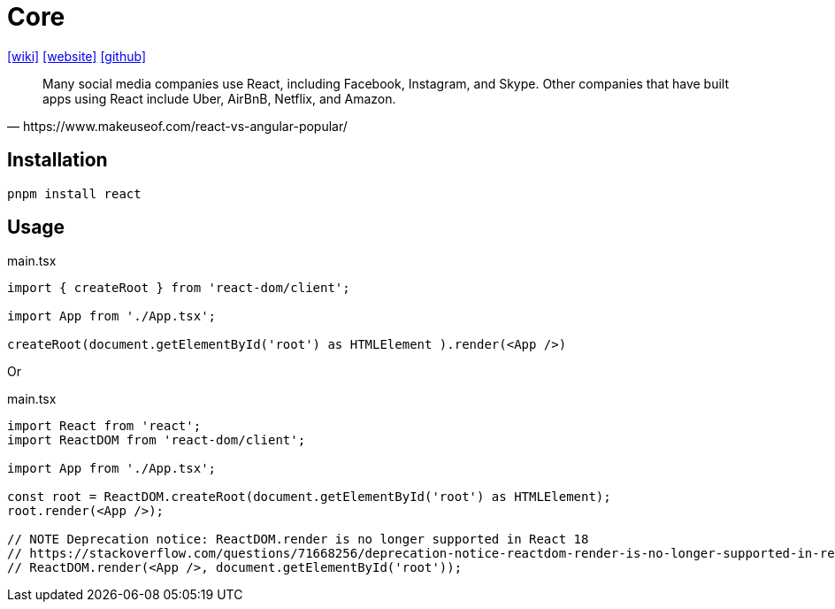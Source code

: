 = Core
:url-wiki: https://en.wikipedia.org/wiki/React_(JavaScript_library)
:url-website: https://reactjs.org/
:url-github: https://github.com/facebook/react/

{url-wiki}[[wiki\]]
{url-website}[[website\]]
{url-github}[[github\]]

[quote,https://www.makeuseof.com/react-vs-angular-popular/]
____
Many social media companies use React, including Facebook, Instagram, and Skype. Other companies that have built apps using React include Uber, AirBnB, Netflix, and Amazon.
____

== Installation

[,bash]
----
pnpm install react
----

== Usage

[,tsx,title="main.tsx"]
----
import { createRoot } from 'react-dom/client';

import App from './App.tsx';

createRoot(document.getElementById('root') as HTMLElement ).render(<App />)
----

Or

[,tsx,title="main.tsx"]
----
import React from 'react';
import ReactDOM from 'react-dom/client';

import App from './App.tsx';

const root = ReactDOM.createRoot(document.getElementById('root') as HTMLElement);
root.render(<App />);

// NOTE Deprecation notice: ReactDOM.render is no longer supported in React 18
// https://stackoverflow.com/questions/71668256/deprecation-notice-reactdom-render-is-no-longer-supported-in-react-18
// ReactDOM.render(<App />, document.getElementById('root'));
----